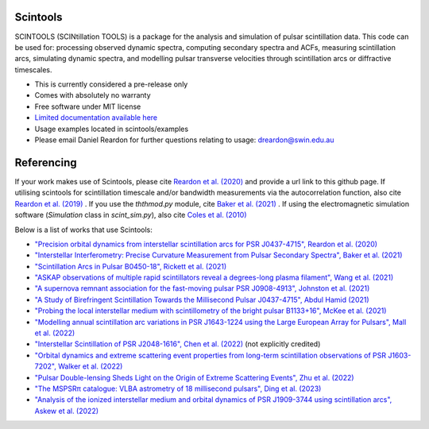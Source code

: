 ===============================
Scintools
===============================

SCINTOOLS (SCINtillation TOOLS)
is a package for the analysis and simulation of pulsar scintillation data. This code can be used for: processing observed dynamic spectra, computing secondary spectra and ACFs, measuring scintillation arcs, simulating dynamic spectra, and modelling pulsar transverse velocities through scintillation arcs or diffractive timescales. 

* This is currently considered a pre-release only
* Comes with absolutely no warranty
* Free software under MIT license
* `Limited documentation available here <https://scintools.readthedocs.io/en/latest/index.html>`_
* Usage examples located in scintools/examples
* Please email Daniel Reardon for further questions relating to usage: dreardon@swin.edu.au

===============================
Referencing
===============================

If your work makes use of Scintools, please cite `Reardon et al. (2020) <https://ui.adsabs.harvard.edu/abs/2020arXiv200912757R>`_ and provide a url link to this github page. If utilising scintools for scintillation timescale and/or bandwidth measurements via the autocorrelation function, also cite `Reardon et al. (2019) <https://ui.adsabs.harvard.edu/abs/2019MNRAS.485.4389R>`_ . If you use the *ththmod.py* module, cite `Baker et al. (2021) <https://ui.adsabs.harvard.edu/abs/2021MNRAS.tmp.3341B>`_ . If using the electromagnetic simulation software (*Simulation* class in *scint_sim.py*), also cite `Coles et al. (2010) <https://ui.adsabs.harvard.edu/abs/2010ApJ...717.1206C>`_

Below is a list of works that use Scintools\:

* `"Precision orbital dynamics from interstellar scintillation arcs for PSR J0437-4715", Reardon et al. (2020) <https://ui.adsabs.harvard.edu/abs/2020arXiv200912757R>`_
* `"Interstellar Interferometry: Precise Curvature Measurement from Pulsar Secondary Spectra", Baker et al. (2021) <https://ui.adsabs.harvard.edu/abs/2021MNRAS.tmp.3341B>`_
* `"Scintillation Arcs in Pulsar B0450-18", Rickett et al. (2021) <https://ui.adsabs.harvard.edu/abs/2021ApJ...907...49R>`_
* `"ASKAP observations of multiple rapid scintillators reveal a degrees-long plasma filament", Wang et al. (2021) <https://ui.adsabs.harvard.edu/abs/2021MNRAS.tmp..186W>`_
* `"A supernova remnant association for the fast-moving pulsar PSR J0908-4913", Johnston et al. (2021) <https://ui.adsabs.harvard.edu/abs/2021MNRAS.507L..41J>`_
* `"A Study of Birefringent Scintillation Towards the Millisecond Pulsar J0437-4715", Abdul Hamid (2021) <http://hdl.handle.net/10292/14786>`_
* `"Probing the local interstellar medium with scintillometry of the bright pulsar B1133+16", McKee et al. (2021) <https://ui.adsabs.harvard.edu/abs/2021arXiv211211980M>`_
* `"Modelling annual scintillation arc variations in PSR J1643-1224 using the Large European Array for Pulsars", Mall et al. (2022) <https://ui.adsabs.harvard.edu/abs/2022arXiv220104245M>`_
* `"Interstellar Scintillation of PSR J2048-1616", Chen et al. (2022) <https://ui.adsabs.harvard.edu/abs/2022ApJ...927...14C>`_ (not explicitly credited)
* `"Orbital dynamics and extreme scattering event properties from long-term scintillation observations of PSR J1603-7202", Walker et al. (2022) <https://ui.adsabs.harvard.edu/abs/2022arXiv220411077W>`_
* `"Pulsar Double-lensing Sheds Light on the Origin of Extreme Scattering Events", Zhu et al. (2022) <https://ui.adsabs.harvard.edu/abs/2022arXiv220806884Z>`_
* `"The MSPSRπ catalogue: VLBA astrometry of 18 millisecond pulsars", Ding et al. (2023) <https://ui.adsabs.harvard.edu/abs/2023MNRAS.519.4982D>`_
* `"Analysis of the ionized interstellar medium and orbital dynamics of PSR J1909-3744 using scintillation arcs", Askew et al. (2022) <https://ui.adsabs.harvard.edu/abs/2022arXiv221013703A>`_

